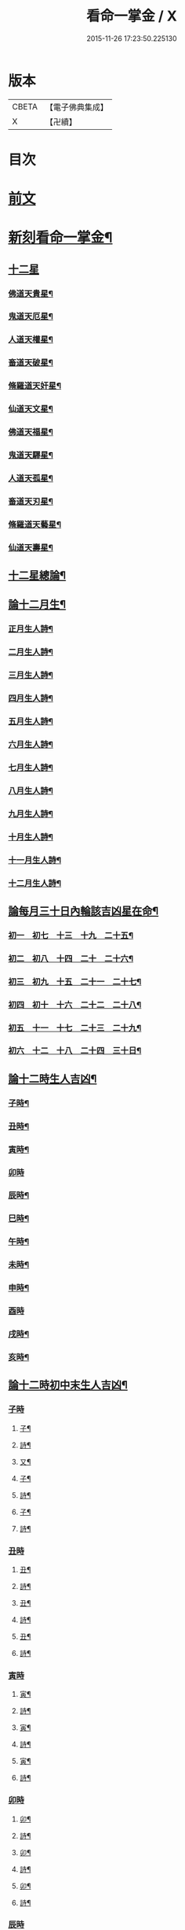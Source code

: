#+TITLE: 看命一掌金 / X
#+DATE: 2015-11-26 17:23:50.225130
* 版本
 |     CBETA|【電子佛典集成】|
 |         X|【卍續】    |

* 目次
* [[file:KR6j0743_001.txt::001-0027b1][前文]]
* [[file:KR6j0743_001.txt::0028a5][新刻看命一掌金¶]]
** [[file:KR6j0743_001.txt::0028a7][十二星]]
*** [[file:KR6j0743_001.txt::0028a8][佛道天貴星¶]]
*** [[file:KR6j0743_001.txt::0028b3][鬼道天厄星¶]]
*** [[file:KR6j0743_001.txt::0028b9][人道天權星¶]]
*** [[file:KR6j0743_001.txt::0028b16][畜道天破星¶]]
*** [[file:KR6j0743_001.txt::0028b22][脩羅道天奸星¶]]
*** [[file:KR6j0743_001.txt::0028c6][仙道天文星¶]]
*** [[file:KR6j0743_001.txt::0028c15][佛道天福星¶]]
*** [[file:KR6j0743_001.txt::0028c22][鬼道天驛星¶]]
*** [[file:KR6j0743_001.txt::0029a6][人道天孤星¶]]
*** [[file:KR6j0743_001.txt::0029a14][畜道天刃星¶]]
*** [[file:KR6j0743_001.txt::0029a22][脩羅道天藝星¶]]
*** [[file:KR6j0743_001.txt::0029b6][仙道天壽星¶]]
** [[file:KR6j0743_001.txt::0029b14][十二星總論¶]]
** [[file:KR6j0743_001.txt::0029c23][論十二月生¶]]
*** [[file:KR6j0743_001.txt::0030a2][正月生人詩¶]]
*** [[file:KR6j0743_001.txt::0030a7][二月生人詩¶]]
*** [[file:KR6j0743_001.txt::0030a12][三月生人詩¶]]
*** [[file:KR6j0743_001.txt::0030a17][四月生人詩¶]]
*** [[file:KR6j0743_001.txt::0030a22][五月生人詩¶]]
*** [[file:KR6j0743_001.txt::0030b3][六月生人詩¶]]
*** [[file:KR6j0743_001.txt::0030b8][七月生人詩¶]]
*** [[file:KR6j0743_001.txt::0030b13][八月生人詩¶]]
*** [[file:KR6j0743_001.txt::0030b18][九月生人詩¶]]
*** [[file:KR6j0743_001.txt::0030b24][十月生人詩¶]]
*** [[file:KR6j0743_001.txt::0030c5][十一月生人詩¶]]
*** [[file:KR6j0743_001.txt::0030c10][十二月生人詩¶]]
** [[file:KR6j0743_001.txt::0030c13][論每月三十日內輪該吉凶星在命¶]]
*** [[file:KR6j0743_001.txt::0030c14][初一　初七　十三　十九　二十五¶]]
*** [[file:KR6j0743_001.txt::0030c18][初二　初八　十四　二十　二十六¶]]
*** [[file:KR6j0743_001.txt::0030c21][初三　初九　十五　二十一　二十七¶]]
*** [[file:KR6j0743_001.txt::0031a2][初四　初十　十六　二十二　二十八¶]]
*** [[file:KR6j0743_001.txt::0031a5][初五　十一　十七　二十三　二十九¶]]
*** [[file:KR6j0743_001.txt::0031a8][初六　十二　十八　二十四　三十日¶]]
** [[file:KR6j0743_001.txt::0031a12][論十二時生人吉凶¶]]
*** [[file:KR6j0743_001.txt::0031a13][子時¶]]
*** [[file:KR6j0743_001.txt::0031a17][丑時¶]]
*** [[file:KR6j0743_001.txt::0031a21][寅時¶]]
*** [[file:KR6j0743_001.txt::0031a24][卯時]]
*** [[file:KR6j0743_001.txt::0031b5][辰時¶]]
*** [[file:KR6j0743_001.txt::0031b9][巳時¶]]
*** [[file:KR6j0743_001.txt::0031b13][午時¶]]
*** [[file:KR6j0743_001.txt::0031b17][未時¶]]
*** [[file:KR6j0743_001.txt::0031b21][申時¶]]
*** [[file:KR6j0743_001.txt::0031b24][酉時]]
*** [[file:KR6j0743_001.txt::0031c5][戌時¶]]
*** [[file:KR6j0743_001.txt::0031c9][亥時¶]]
** [[file:KR6j0743_001.txt::0031c13][論十二時初中末生人吉凶¶]]
*** [[file:KR6j0743_001.txt::0031c13][子時]]
**** [[file:KR6j0743_001.txt::0031c14][子¶]]
**** [[file:KR6j0743_001.txt::0031c17][詩¶]]
**** [[file:KR6j0743_001.txt::0031c20][又¶]]
**** [[file:KR6j0743_001.txt::0031c23][子¶]]
**** [[file:KR6j0743_001.txt::0032a2][詩¶]]
**** [[file:KR6j0743_001.txt::0032a5][子¶]]
**** [[file:KR6j0743_001.txt::0032a8][詩¶]]
*** [[file:KR6j0743_001.txt::0032a10][丑時]]
**** [[file:KR6j0743_001.txt::0032a11][丑¶]]
**** [[file:KR6j0743_001.txt::0032a14][詩¶]]
**** [[file:KR6j0743_001.txt::0032a17][丑¶]]
**** [[file:KR6j0743_001.txt::0032a20][詩¶]]
**** [[file:KR6j0743_001.txt::0032a24][丑¶]]
**** [[file:KR6j0743_001.txt::0032b3][詩¶]]
*** [[file:KR6j0743_001.txt::0032b5][寅時]]
**** [[file:KR6j0743_001.txt::0032b6][寅¶]]
**** [[file:KR6j0743_001.txt::0032b9][詩¶]]
**** [[file:KR6j0743_001.txt::0032b12][寅¶]]
**** [[file:KR6j0743_001.txt::0032b15][詩¶]]
**** [[file:KR6j0743_001.txt::0032b19][寅¶]]
**** [[file:KR6j0743_001.txt::0032b22][詩¶]]
*** [[file:KR6j0743_001.txt::0032c1][卯時]]
**** [[file:KR6j0743_001.txt::0032c2][卯¶]]
**** [[file:KR6j0743_001.txt::0032c5][詩¶]]
**** [[file:KR6j0743_001.txt::0032c9][卯¶]]
**** [[file:KR6j0743_001.txt::0032c12][詩¶]]
**** [[file:KR6j0743_001.txt::0032c16][卯¶]]
**** [[file:KR6j0743_001.txt::0032c20][詩¶]]
*** [[file:KR6j0743_001.txt::0032c23][辰時]]
**** [[file:KR6j0743_001.txt::0032c24][辰¶]]
**** [[file:KR6j0743_001.txt::0033a4][詩¶]]
**** [[file:KR6j0743_001.txt::0033a8][辰¶]]
**** [[file:KR6j0743_001.txt::0033a12][詩¶]]
**** [[file:KR6j0743_001.txt::0033a16][辰¶]]
**** [[file:KR6j0743_001.txt::0033a19][詩¶]]
*** [[file:KR6j0743_001.txt::0033a22][巳時]]
**** [[file:KR6j0743_001.txt::0033a23][巳¶]]
**** [[file:KR6j0743_001.txt::0033b2][詩¶]]
**** [[file:KR6j0743_001.txt::0033b6][巳¶]]
**** [[file:KR6j0743_001.txt::0033b9][詩¶]]
**** [[file:KR6j0743_001.txt::0033b13][巳¶]]
**** [[file:KR6j0743_001.txt::0033b16][詩¶]]
*** [[file:KR6j0743_001.txt::0033b19][午時]]
**** [[file:KR6j0743_001.txt::0033b20][午¶]]
**** [[file:KR6j0743_001.txt::0033b23][詩¶]]
**** [[file:KR6j0743_001.txt::0033c3][午¶]]
**** [[file:KR6j0743_001.txt::0033c6][詩¶]]
**** [[file:KR6j0743_001.txt::0033c9][午¶]]
**** [[file:KR6j0743_001.txt::0033c12][詩¶]]
*** [[file:KR6j0743_001.txt::0033c14][未時]]
**** [[file:KR6j0743_001.txt::0033c15][未¶]]
**** [[file:KR6j0743_001.txt::0033c18][詩¶]]
**** [[file:KR6j0743_001.txt::0033c21][未¶]]
**** [[file:KR6j0743_001.txt::0033c24][詩¶]]
**** [[file:KR6j0743_001.txt::0034a3][未¶]]
**** [[file:KR6j0743_001.txt::0034a6][詩¶]]
*** [[file:KR6j0743_001.txt::0034a8][申時]]
**** [[file:KR6j0743_001.txt::0034a9][申¶]]
**** [[file:KR6j0743_001.txt::0034a12][詩¶]]
**** [[file:KR6j0743_001.txt::0034a15][申¶]]
**** [[file:KR6j0743_001.txt::0034a18][詩¶]]
**** [[file:KR6j0743_001.txt::0034a21][申¶]]
**** [[file:KR6j0743_001.txt::0034a24][詩¶]]
*** [[file:KR6j0743_001.txt::0034b2][酉時]]
**** [[file:KR6j0743_001.txt::0034b3][酉¶]]
**** [[file:KR6j0743_001.txt::0034b6][詩¶]]
**** [[file:KR6j0743_001.txt::0034b9][酉¶]]
**** [[file:KR6j0743_001.txt::0034b12][詩¶]]
**** [[file:KR6j0743_001.txt::0034b15][酉¶]]
**** [[file:KR6j0743_001.txt::0034b18][詩¶]]
*** [[file:KR6j0743_001.txt::0034b20][戌時]]
**** [[file:KR6j0743_001.txt::0034b21][戌¶]]
**** [[file:KR6j0743_001.txt::0034b24][詩¶]]
**** [[file:KR6j0743_001.txt::0034c3][戌¶]]
**** [[file:KR6j0743_001.txt::0034c7][詩¶]]
*** [[file:KR6j0743_001.txt::0034c9][亥時]]
**** [[file:KR6j0743_001.txt::0034c10][亥¶]]
**** [[file:KR6j0743_001.txt::0034c13][詩¶]]
**** [[file:KR6j0743_001.txt::0034c16][亥¶]]
**** [[file:KR6j0743_001.txt::0034c19][詩¶]]
**** [[file:KR6j0743_001.txt::0034c22][亥¶]]
**** [[file:KR6j0743_001.txt::0034c24][詩]]
*** [[file:KR6j0743_001.txt::0035a3][結語]]
** [[file:KR6j0743_001.txt::0035a10][推人五命得病忌日¶]]
** [[file:KR6j0743_001.txt::0035b3][論十二時歌¶]]
* 卷
** [[file:KR6j0743_001.txt][看命一掌金 1]]
